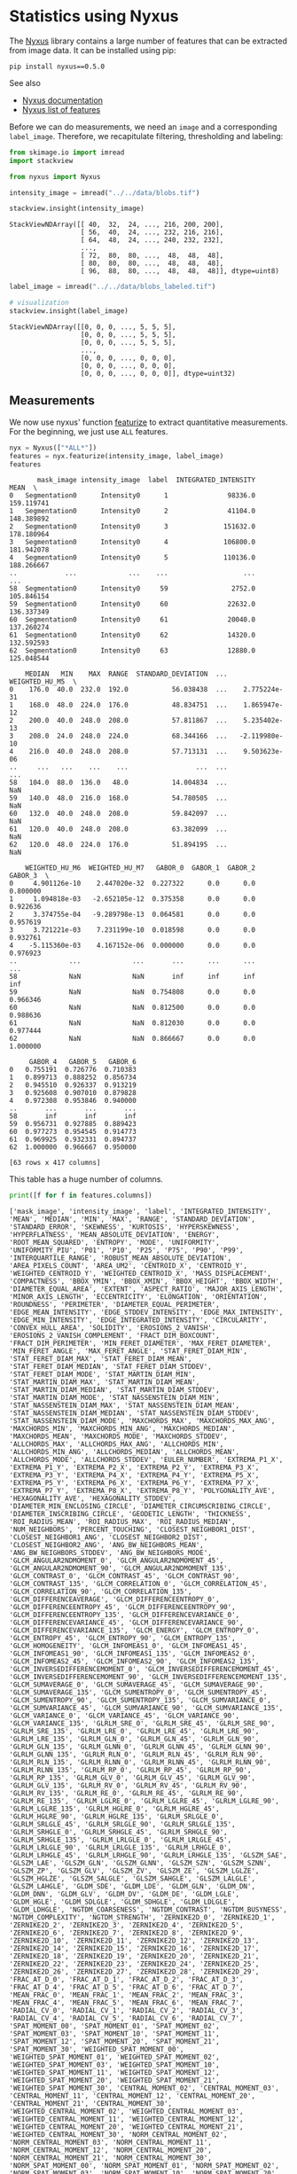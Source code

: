 <<2e3ef9ca-39d2-4c2b-b742-6d287698ccb9>>
* Statistics using Nyxus
  :PROPERTIES:
  :CUSTOM_ID: statistics-using-nyxus
  :END:

<<72e582f6-d043-46f9-84c7-043817d71c58>>
The [[https://github.com/PolusAI/nyxus][Nyxus]] library contains a large
number of features that can be extracted from image data. It can be
installed using pip:

#+begin_html
  <!--
  ```
  mamba install nyxus -c conda-forge
  ```
  -->
#+end_html

#+begin_example
pip install nyxus==0.5.0
#+end_example

See also

- [[https://nyxus.readthedocs.io/en/latest/][Nyxus documentation]]
- [[https://nyxus.readthedocs.io/en/latest/featurelist.html][Nyxus list
  of features]]

<<1c6ba347-663f-42f8-b42a-e7b03a4e5de6>>
Before we can do measurements, we need an =image= and a corresponding
=label_image=. Therefore, we recapitulate filtering, thresholding and
labeling:

<<9c73c156-0d06-4321-98d6-e1c49fafb596>>
#+begin_src python
from skimage.io import imread
import stackview

from nyxus import Nyxus
#+end_src

<<e51a3e5e-494c-4220-b277-f6688442bb5c>>
#+begin_src python
intensity_image = imread("../../data/blobs.tif")

stackview.insight(intensity_image)
#+end_src

#+begin_example
StackViewNDArray([[ 40,  32,  24, ..., 216, 200, 200],
                  [ 56,  40,  24, ..., 232, 216, 216],
                  [ 64,  48,  24, ..., 240, 232, 232],
                  ...,
                  [ 72,  80,  80, ...,  48,  48,  48],
                  [ 80,  80,  80, ...,  48,  48,  48],
                  [ 96,  88,  80, ...,  48,  48,  48]], dtype=uint8)
#+end_example

<<3f36e8d5-15b7-4949-860d-758ee6b36c3e>>
#+begin_src python
label_image = imread("../../data/blobs_labeled.tif")

# visualization
stackview.insight(label_image)
#+end_src

#+begin_example
StackViewNDArray([[0, 0, 0, ..., 5, 5, 5],
                  [0, 0, 0, ..., 5, 5, 5],
                  [0, 0, 0, ..., 5, 5, 5],
                  ...,
                  [0, 0, 0, ..., 0, 0, 0],
                  [0, 0, 0, ..., 0, 0, 0],
                  [0, 0, 0, ..., 0, 0, 0]], dtype=uint32)
#+end_example

<<6854864d-4a5b-4360-ac2a-6372c4a3e985>>
** Measurements
   :PROPERTIES:
   :CUSTOM_ID: measurements
   :END:

<<2a635e37-dc47-4db8-bced-1548818da3f6>>
We now use nyxus' function
[[https://nyxus.readthedocs.io/en/latest/References/stubs/nyxus.Nyxus.html#nyxus.Nyxus.featurize][featurize]]
to extract quantitative measurements. For the beginning, we just use
=ALL= features.

<<8d70c8cf-a622-4c78-ac13-85851dead81b>>
#+begin_src python
nyx = Nyxus(["*ALL*"])
features = nyx.featurize(intensity_image, label_image)
features
#+end_src

#+begin_example
       mask_image intensity_image  label  INTEGRATED_INTENSITY        MEAN  \
0   Segmentation0      Intensity0      1               98336.0  159.119741   
1   Segmentation0      Intensity0      2               41104.0  148.389892   
2   Segmentation0      Intensity0      3              151632.0  178.180964   
3   Segmentation0      Intensity0      4              106800.0  181.942078   
4   Segmentation0      Intensity0      5              110136.0  188.266667   
..            ...             ...    ...                   ...         ...   
58  Segmentation0      Intensity0     59                2752.0  105.846154   
59  Segmentation0      Intensity0     60               22632.0  136.337349   
60  Segmentation0      Intensity0     61               20040.0  137.260274   
61  Segmentation0      Intensity0     62               14320.0  132.592593   
62  Segmentation0      Intensity0     63               12880.0  125.048544   

    MEDIAN   MIN    MAX  RANGE  STANDARD_DEVIATION  ...  WEIGHTED_HU_M5  \
0    176.0  40.0  232.0  192.0           56.038438  ...    2.775224e-31   
1    168.0  48.0  224.0  176.0           48.834751  ...    1.865947e-12   
2    200.0  40.0  248.0  208.0           57.811867  ...    5.235402e-13   
3    208.0  24.0  248.0  224.0           68.344166  ...   -2.119980e-10   
4    216.0  40.0  248.0  208.0           57.713131  ...    9.503623e-06   
..     ...   ...    ...    ...                 ...  ...             ...   
58   104.0  88.0  136.0   48.0           14.004834  ...             NaN   
59   140.0  48.0  216.0  168.0           54.780505  ...             NaN   
60   132.0  40.0  248.0  208.0           59.842097  ...             NaN   
61   120.0  40.0  248.0  208.0           63.382099  ...             NaN   
62   120.0  48.0  224.0  176.0           51.894195  ...             NaN   

    WEIGHTED_HU_M6  WEIGHTED_HU_M7   GABOR_0  GABOR_1  GABOR_2   GABOR_3  \
0     4.901126e-10    2.447020e-32  0.227322      0.0      0.0  0.800000   
1     1.094818e-03   -2.652105e-12  0.375358      0.0      0.0  0.922636   
2     3.374755e-04   -9.289798e-13  0.064581      0.0      0.0  0.957619   
3     3.721221e-03    7.231199e-10  0.018598      0.0      0.0  0.932761   
4    -5.115360e-03    4.167152e-06  0.000000      0.0      0.0  0.976923   
..             ...             ...       ...      ...      ...       ...   
58             NaN             NaN       inf      inf      inf       inf   
59             NaN             NaN  0.754808      0.0      0.0  0.966346   
60             NaN             NaN  0.812500      0.0      0.0  0.988636   
61             NaN             NaN  0.812030      0.0      0.0  0.977444   
62             NaN             NaN  0.866667      0.0      0.0  1.000000   

     GABOR_4   GABOR_5   GABOR_6  
0   0.755191  0.726776  0.710383  
1   0.899713  0.888252  0.856734  
2   0.945510  0.926337  0.913219  
3   0.925608  0.907010  0.879828  
4   0.972308  0.953846  0.940000  
..       ...       ...       ...  
58       inf       inf       inf  
59  0.956731  0.927885  0.889423  
60  0.977273  0.954545  0.914773  
61  0.969925  0.932331  0.894737  
62  1.000000  0.966667  0.950000  

[63 rows x 417 columns]
#+end_example

<<f6e8376a-602a-4d88-9dd0-39d3449a05a6>>
This table has a huge number of columns.

<<28677bed-e8a8-4288-81d7-ba1378203713>>
#+begin_src python
print([f for f in features.columns])
#+end_src

#+begin_example
['mask_image', 'intensity_image', 'label', 'INTEGRATED_INTENSITY', 'MEAN', 'MEDIAN', 'MIN', 'MAX', 'RANGE', 'STANDARD_DEVIATION', 'STANDARD_ERROR', 'SKEWNESS', 'KURTOSIS', 'HYPERSKEWNESS', 'HYPERFLATNESS', 'MEAN_ABSOLUTE_DEVIATION', 'ENERGY', 'ROOT_MEAN_SQUARED', 'ENTROPY', 'MODE', 'UNIFORMITY', 'UNIFORMITY_PIU', 'P01', 'P10', 'P25', 'P75', 'P90', 'P99', 'INTERQUARTILE_RANGE', 'ROBUST_MEAN_ABSOLUTE_DEVIATION', 'AREA_PIXELS_COUNT', 'AREA_UM2', 'CENTROID_X', 'CENTROID_Y', 'WEIGHTED_CENTROID_Y', 'WEIGHTED_CENTROID_X', 'MASS_DISPLACEMENT', 'COMPACTNESS', 'BBOX_YMIN', 'BBOX_XMIN', 'BBOX_HEIGHT', 'BBOX_WIDTH', 'DIAMETER_EQUAL_AREA', 'EXTENT', 'ASPECT_RATIO', 'MAJOR_AXIS_LENGTH', 'MINOR_AXIS_LENGTH', 'ECCENTRICITY', 'ELONGATION', 'ORIENTATION', 'ROUNDNESS', 'PERIMETER', 'DIAMETER_EQUAL_PERIMETER', 'EDGE_MEAN_INTENSITY', 'EDGE_STDDEV_INTENSITY', 'EDGE_MAX_INTENSITY', 'EDGE_MIN_INTENSITY', 'EDGE_INTEGRATED_INTENSITY', 'CIRCULARITY', 'CONVEX_HULL_AREA', 'SOLIDITY', 'EROSIONS_2_VANISH', 'EROSIONS_2_VANISH_COMPLEMENT', 'FRACT_DIM_BOXCOUNT', 'FRACT_DIM_PERIMETER', 'MIN_FERET_DIAMETER', 'MAX_FERET_DIAMETER', 'MIN_FERET_ANGLE', 'MAX_FERET_ANGLE', 'STAT_FERET_DIAM_MIN', 'STAT_FERET_DIAM_MAX', 'STAT_FERET_DIAM_MEAN', 'STAT_FERET_DIAM_MEDIAN', 'STAT_FERET_DIAM_STDDEV', 'STAT_FERET_DIAM_MODE', 'STAT_MARTIN_DIAM_MIN', 'STAT_MARTIN_DIAM_MAX', 'STAT_MARTIN_DIAM_MEAN', 'STAT_MARTIN_DIAM_MEDIAN', 'STAT_MARTIN_DIAM_STDDEV', 'STAT_MARTIN_DIAM_MODE', 'STAT_NASSENSTEIN_DIAM_MIN', 'STAT_NASSENSTEIN_DIAM_MAX', 'STAT_NASSENSTEIN_DIAM_MEAN', 'STAT_NASSENSTEIN_DIAM_MEDIAN', 'STAT_NASSENSTEIN_DIAM_STDDEV', 'STAT_NASSENSTEIN_DIAM_MODE', 'MAXCHORDS_MAX', 'MAXCHORDS_MAX_ANG', 'MAXCHORDS_MIN', 'MAXCHORDS_MIN_ANG', 'MAXCHORDS_MEDIAN', 'MAXCHORDS_MEAN', 'MAXCHORDS_MODE', 'MAXCHORDS_STDDEV', 'ALLCHORDS_MAX', 'ALLCHORDS_MAX_ANG', 'ALLCHORDS_MIN', 'ALLCHORDS_MIN_ANG', 'ALLCHORDS_MEDIAN', 'ALLCHORDS_MEAN', 'ALLCHORDS_MODE', 'ALLCHORDS_STDDEV', 'EULER_NUMBER', 'EXTREMA_P1_X', 'EXTREMA_P1_Y', 'EXTREMA_P2_X', 'EXTREMA_P2_Y', 'EXTREMA_P3_X', 'EXTREMA_P3_Y', 'EXTREMA_P4_X', 'EXTREMA_P4_Y', 'EXTREMA_P5_X', 'EXTREMA_P5_Y', 'EXTREMA_P6_X', 'EXTREMA_P6_Y', 'EXTREMA_P7_X', 'EXTREMA_P7_Y', 'EXTREMA_P8_X', 'EXTREMA_P8_Y', 'POLYGONALITY_AVE', 'HEXAGONALITY_AVE', 'HEXAGONALITY_STDDEV', 'DIAMETER_MIN_ENCLOSING_CIRCLE', 'DIAMETER_CIRCUMSCRIBING_CIRCLE', 'DIAMETER_INSCRIBING_CIRCLE', 'GEODETIC_LENGTH', 'THICKNESS', 'ROI_RADIUS_MEAN', 'ROI_RADIUS_MAX', 'ROI_RADIUS_MEDIAN', 'NUM_NEIGHBORS', 'PERCENT_TOUCHING', 'CLOSEST_NEIGHBOR1_DIST', 'CLOSEST_NEIGHBOR1_ANG', 'CLOSEST_NEIGHBOR2_DIST', 'CLOSEST_NEIGHBOR2_ANG', 'ANG_BW_NEIGHBORS_MEAN', 'ANG_BW_NEIGHBORS_STDDEV', 'ANG_BW_NEIGHBORS_MODE', 'GLCM_ANGULAR2NDMOMENT_0', 'GLCM_ANGULAR2NDMOMENT_45', 'GLCM_ANGULAR2NDMOMENT_90', 'GLCM_ANGULAR2NDMOMENT_135', 'GLCM_CONTRAST_0', 'GLCM_CONTRAST_45', 'GLCM_CONTRAST_90', 'GLCM_CONTRAST_135', 'GLCM_CORRELATION_0', 'GLCM_CORRELATION_45', 'GLCM_CORRELATION_90', 'GLCM_CORRELATION_135', 'GLCM_DIFFERENCEAVERAGE', 'GLCM_DIFFERENCEENTROPY_0', 'GLCM_DIFFERENCEENTROPY_45', 'GLCM_DIFFERENCEENTROPY_90', 'GLCM_DIFFERENCEENTROPY_135', 'GLCM_DIFFERENCEVARIANCE_0', 'GLCM_DIFFERENCEVARIANCE_45', 'GLCM_DIFFERENCEVARIANCE_90', 'GLCM_DIFFERENCEVARIANCE_135', 'GLCM_ENERGY', 'GLCM_ENTROPY_0', 'GLCM_ENTROPY_45', 'GLCM_ENTROPY_90', 'GLCM_ENTROPY_135', 'GLCM_HOMOGENEITY', 'GLCM_INFOMEAS1_0', 'GLCM_INFOMEAS1_45', 'GLCM_INFOMEAS1_90', 'GLCM_INFOMEAS1_135', 'GLCM_INFOMEAS2_0', 'GLCM_INFOMEAS2_45', 'GLCM_INFOMEAS2_90', 'GLCM_INFOMEAS2_135', 'GLCM_INVERSEDIFFERENCEMOMENT_0', 'GLCM_INVERSEDIFFERENCEMOMENT_45', 'GLCM_INVERSEDIFFERENCEMOMENT_90', 'GLCM_INVERSEDIFFERENCEMOMENT_135', 'GLCM_SUMAVERAGE_0', 'GLCM_SUMAVERAGE_45', 'GLCM_SUMAVERAGE_90', 'GLCM_SUMAVERAGE_135', 'GLCM_SUMENTROPY_0', 'GLCM_SUMENTROPY_45', 'GLCM_SUMENTROPY_90', 'GLCM_SUMENTROPY_135', 'GLCM_SUMVARIANCE_0', 'GLCM_SUMVARIANCE_45', 'GLCM_SUMVARIANCE_90', 'GLCM_SUMVARIANCE_135', 'GLCM_VARIANCE_0', 'GLCM_VARIANCE_45', 'GLCM_VARIANCE_90', 'GLCM_VARIANCE_135', 'GLRLM_SRE_0', 'GLRLM_SRE_45', 'GLRLM_SRE_90', 'GLRLM_SRE_135', 'GLRLM_LRE_0', 'GLRLM_LRE_45', 'GLRLM_LRE_90', 'GLRLM_LRE_135', 'GLRLM_GLN_0', 'GLRLM_GLN_45', 'GLRLM_GLN_90', 'GLRLM_GLN_135', 'GLRLM_GLNN_0', 'GLRLM_GLNN_45', 'GLRLM_GLNN_90', 'GLRLM_GLNN_135', 'GLRLM_RLN_0', 'GLRLM_RLN_45', 'GLRLM_RLN_90', 'GLRLM_RLN_135', 'GLRLM_RLNN_0', 'GLRLM_RLNN_45', 'GLRLM_RLNN_90', 'GLRLM_RLNN_135', 'GLRLM_RP_0', 'GLRLM_RP_45', 'GLRLM_RP_90', 'GLRLM_RP_135', 'GLRLM_GLV_0', 'GLRLM_GLV_45', 'GLRLM_GLV_90', 'GLRLM_GLV_135', 'GLRLM_RV_0', 'GLRLM_RV_45', 'GLRLM_RV_90', 'GLRLM_RV_135', 'GLRLM_RE_0', 'GLRLM_RE_45', 'GLRLM_RE_90', 'GLRLM_RE_135', 'GLRLM_LGLRE_0', 'GLRLM_LGLRE_45', 'GLRLM_LGLRE_90', 'GLRLM_LGLRE_135', 'GLRLM_HGLRE_0', 'GLRLM_HGLRE_45', 'GLRLM_HGLRE_90', 'GLRLM_HGLRE_135', 'GLRLM_SRLGLE_0', 'GLRLM_SRLGLE_45', 'GLRLM_SRLGLE_90', 'GLRLM_SRLGLE_135', 'GLRLM_SRHGLE_0', 'GLRLM_SRHGLE_45', 'GLRLM_SRHGLE_90', 'GLRLM_SRHGLE_135', 'GLRLM_LRLGLE_0', 'GLRLM_LRLGLE_45', 'GLRLM_LRLGLE_90', 'GLRLM_LRLGLE_135', 'GLRLM_LRHGLE_0', 'GLRLM_LRHGLE_45', 'GLRLM_LRHGLE_90', 'GLRLM_LRHGLE_135', 'GLSZM_SAE', 'GLSZM_LAE', 'GLSZM_GLN', 'GLSZM_GLNN', 'GLSZM_SZN', 'GLSZM_SZNN', 'GLSZM_ZP', 'GLSZM_GLV', 'GLSZM_ZV', 'GLSZM_ZE', 'GLSZM_LGLZE', 'GLSZM_HGLZE', 'GLSZM_SALGLE', 'GLSZM_SAHGLE', 'GLSZM_LALGLE', 'GLSZM_LAHGLE', 'GLDM_SDE', 'GLDM_LDE', 'GLDM_GLN', 'GLDM_DN', 'GLDM_DNN', 'GLDM_GLV', 'GLDM_DV', 'GLDM_DE', 'GLDM_LGLE', 'GLDM_HGLE', 'GLDM_SDLGLE', 'GLDM_SDHGLE', 'GLDM_LDLGLE', 'GLDM_LDHGLE', 'NGTDM_COARSENESS', 'NGTDM_CONTRAST', 'NGTDM_BUSYNESS', 'NGTDM_COMPLEXITY', 'NGTDM_STRENGTH', 'ZERNIKE2D_0', 'ZERNIKE2D_1', 'ZERNIKE2D_2', 'ZERNIKE2D_3', 'ZERNIKE2D_4', 'ZERNIKE2D_5', 'ZERNIKE2D_6', 'ZERNIKE2D_7', 'ZERNIKE2D_8', 'ZERNIKE2D_9', 'ZERNIKE2D_10', 'ZERNIKE2D_11', 'ZERNIKE2D_12', 'ZERNIKE2D_13', 'ZERNIKE2D_14', 'ZERNIKE2D_15', 'ZERNIKE2D_16', 'ZERNIKE2D_17', 'ZERNIKE2D_18', 'ZERNIKE2D_19', 'ZERNIKE2D_20', 'ZERNIKE2D_21', 'ZERNIKE2D_22', 'ZERNIKE2D_23', 'ZERNIKE2D_24', 'ZERNIKE2D_25', 'ZERNIKE2D_26', 'ZERNIKE2D_27', 'ZERNIKE2D_28', 'ZERNIKE2D_29', 'FRAC_AT_D_0', 'FRAC_AT_D_1', 'FRAC_AT_D_2', 'FRAC_AT_D_3', 'FRAC_AT_D_4', 'FRAC_AT_D_5', 'FRAC_AT_D_6', 'FRAC_AT_D_7', 'MEAN_FRAC_0', 'MEAN_FRAC_1', 'MEAN_FRAC_2', 'MEAN_FRAC_3', 'MEAN_FRAC_4', 'MEAN_FRAC_5', 'MEAN_FRAC_6', 'MEAN_FRAC_7', 'RADIAL_CV_0', 'RADIAL_CV_1', 'RADIAL_CV_2', 'RADIAL_CV_3', 'RADIAL_CV_4', 'RADIAL_CV_5', 'RADIAL_CV_6', 'RADIAL_CV_7', 'SPAT_MOMENT_00', 'SPAT_MOMENT_01', 'SPAT_MOMENT_02', 'SPAT_MOMENT_03', 'SPAT_MOMENT_10', 'SPAT_MOMENT_11', 'SPAT_MOMENT_12', 'SPAT_MOMENT_20', 'SPAT_MOMENT_21', 'SPAT_MOMENT_30', 'WEIGHTED_SPAT_MOMENT_00', 'WEIGHTED_SPAT_MOMENT_01', 'WEIGHTED_SPAT_MOMENT_02', 'WEIGHTED_SPAT_MOMENT_03', 'WEIGHTED_SPAT_MOMENT_10', 'WEIGHTED_SPAT_MOMENT_11', 'WEIGHTED_SPAT_MOMENT_12', 'WEIGHTED_SPAT_MOMENT_20', 'WEIGHTED_SPAT_MOMENT_21', 'WEIGHTED_SPAT_MOMENT_30', 'CENTRAL_MOMENT_02', 'CENTRAL_MOMENT_03', 'CENTRAL_MOMENT_11', 'CENTRAL_MOMENT_12', 'CENTRAL_MOMENT_20', 'CENTRAL_MOMENT_21', 'CENTRAL_MOMENT_30', 'WEIGHTED_CENTRAL_MOMENT_02', 'WEIGHTED_CENTRAL_MOMENT_03', 'WEIGHTED_CENTRAL_MOMENT_11', 'WEIGHTED_CENTRAL_MOMENT_12', 'WEIGHTED_CENTRAL_MOMENT_20', 'WEIGHTED_CENTRAL_MOMENT_21', 'WEIGHTED_CENTRAL_MOMENT_30', 'NORM_CENTRAL_MOMENT_02', 'NORM_CENTRAL_MOMENT_03', 'NORM_CENTRAL_MOMENT_11', 'NORM_CENTRAL_MOMENT_12', 'NORM_CENTRAL_MOMENT_20', 'NORM_CENTRAL_MOMENT_21', 'NORM_CENTRAL_MOMENT_30', 'NORM_SPAT_MOMENT_00', 'NORM_SPAT_MOMENT_01', 'NORM_SPAT_MOMENT_02', 'NORM_SPAT_MOMENT_03', 'NORM_SPAT_MOMENT_10', 'NORM_SPAT_MOMENT_20', 'NORM_SPAT_MOMENT_30', 'HU_M1', 'HU_M2', 'HU_M3', 'HU_M4', 'HU_M5', 'HU_M6', 'HU_M7', 'WEIGHTED_HU_M1', 'WEIGHTED_HU_M2', 'WEIGHTED_HU_M3', 'WEIGHTED_HU_M4', 'WEIGHTED_HU_M5', 'WEIGHTED_HU_M6', 'WEIGHTED_HU_M7', 'GABOR_0', 'GABOR_1', 'GABOR_2', 'GABOR_3', 'GABOR_4', 'GABOR_5', 'GABOR_6']
#+end_example

<<b361745b-0222-4192-b7f0-1bb0c8cf4a94>>
Thus, one can also request only specific columns, which should also be
faster.

<<551c04f8-e692-47a6-930f-9f49adddfae3>>
#+begin_src python
nyx = Nyxus(['ORIENTATION', 'PERIMETER'])
features = nyx.featurize(intensity_image, label_image)
features
#+end_src

#+begin_example
       mask_image intensity_image  label  ORIENTATION  PERIMETER
0   Segmentation0      Intensity0      1    54.267520       90.0
1   Segmentation0      Intensity0      2    85.152921       60.0
2   Segmentation0      Intensity0      3    82.808942      101.0
3   Segmentation0      Intensity0      4    86.016115       83.0
4   Segmentation0      Intensity0      5    86.626543       86.0
..            ...             ...    ...          ...        ...
58  Segmentation0      Intensity0     59    17.474954       14.0
59  Segmentation0      Intensity0     60    27.004816       55.0
60  Segmentation0      Intensity0     61    35.594028       48.0
61  Segmentation0      Intensity0     62    43.113311       40.0
62  Segmentation0      Intensity0     63    16.436543       43.0

[63 rows x 5 columns]
#+end_example

<<dcf375b9-e6c7-41ca-bc85-874f35143030>>
Nyxus also defines
[[https://github.com/PolusAI/nyxus#feature-groups][feature groups]] in
case one is interested in all shape parameters for example:

<<e9acf23a-2f91-453e-8449-f1799d5df09f>>
#+begin_src python
nyx = Nyxus(['*ALL_MORPHOLOGY*'])
features = nyx.featurize(intensity_image, label_image)
features
#+end_src

#+begin_example
       mask_image intensity_image  label  AREA_PIXELS_COUNT  AREA_UM2  \
0   Segmentation0      Intensity0      1              618.0     618.0   
1   Segmentation0      Intensity0      2              277.0     277.0   
2   Segmentation0      Intensity0      3              851.0     851.0   
3   Segmentation0      Intensity0      4              587.0     587.0   
4   Segmentation0      Intensity0      5              585.0     585.0   
..            ...             ...    ...                ...       ...   
58  Segmentation0      Intensity0     59               26.0      26.0   
59  Segmentation0      Intensity0     60              166.0     166.0   
60  Segmentation0      Intensity0     61              146.0     146.0   
61  Segmentation0      Intensity0     62              108.0     108.0   
62  Segmentation0      Intensity0     63              103.0     103.0   

    CENTROID_X  CENTROID_Y  WEIGHTED_CENTROID_Y  WEIGHTED_CENTROID_X  \
0    13.996764   19.925566            20.964692            14.569964   
1     5.386282   62.841155            64.028221             5.826781   
2    13.683901  108.360752           109.423605            14.046006   
3    10.768313  154.402044           155.352659            11.091610   
4    14.471795  245.709402           247.626062            14.553933   
..         ...         ...                  ...                  ...   
58  243.000000   76.500000            77.497093           243.941860   
59  250.192771  127.439759           128.530223           251.759279   
60  250.089041  178.952055           179.750499           251.684232   
61  250.518519  234.500000           235.496648           252.100559   
62  250.912621   73.990291            74.896894           252.377640   

    MASS_DISPLACEMENT  ...  ROUNDNESS  PERIMETER  DIAMETER_EQUAL_PERIMETER  \
0            1.186736  ...   0.556444       90.0                 28.647890   
1            1.266162  ...   0.538386       60.0                 19.098593   
2            1.122842  ...   0.955491      101.0                 32.149299   
3            1.004086  ...   0.897266       83.0                 26.419721   
4            1.918420  ...   0.652867       86.0                 27.374650   
..                ...  ...        ...        ...                       ...   
58           1.371603  ...   0.831872       14.0                  4.456338   
59           1.908680  ...   0.285586       55.0                 17.507044   
60           1.783857  ...   0.346108       48.0                 15.278875   
61           1.869802  ...   0.360323       40.0                 12.732395   
62           1.722849  ...   0.274059       43.0                 13.687325   

    EDGE_MEAN_INTENSITY  EDGE_STDDEV_INTENSITY  EDGE_MAX_INTENSITY  \
0             89.511111              54.640242               232.0   
1            108.400000              56.037276               200.0   
2             99.881188              67.339036               240.0   
3             95.807229              66.335154               248.0   
4            133.209302              77.210349               240.0   
..                  ...                    ...                 ...   
58            95.428571               7.334998               112.0   
59           119.127273              66.571892               216.0   
60           115.166667              71.587273               248.0   
61           119.600000              75.242105               248.0   
62           117.395349              64.420545               224.0   

    EDGE_MIN_INTENSITY  CIRCULARITY  CONVEX_HULL_AREA  SOLIDITY  
0                 40.0     0.979167             723.0  0.854772  
1                 48.0     0.983317             404.5  0.684796  
2                 40.0     1.023878            1007.5  0.844665  
3                 24.0     1.034775             699.0  0.839771  
4                 40.0     0.996975            1265.0  0.462451  
..                 ...          ...               ...       ...  
58                88.0     1.291111             334.0  0.077844  
59                48.0     0.830417            1251.5  0.132641  
60                40.0     0.892360            1038.0  0.140655  
61                40.0     0.920994             813.0  0.132841  
62                48.0     0.836672            1347.5  0.076438  

[63 rows x 32 columns]
#+end_example

<<8f9062ac-9397-4542-8847-18ef303bccf1>>
** Exercise
   :PROPERTIES:
   :CUSTOM_ID: exercise
   :END:

<<f8ea0021-8273-4b38-af0a-afea8ccace53>>
Make a table with only =solidity=, =circularity= and =roundness=.

<<32856292-6fea-49e2-a024-a71a320291c8>>
#+begin_src python
#+end_src
